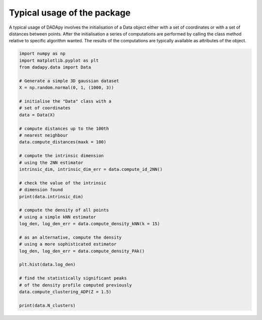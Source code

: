 Typical usage of the package
============================

A typical usage of DADApy involves the initialisation of a Data object either with a set of coordinates or with a set of
distances between points.
After the initialisation a series of computations are performed by calling the class method relative to specific
algorithm wanted.
The results of the computations are typically available as attributes of the object.

.. code-block:: python

    import numpy as np
    import matplotlib.pyplot as plt
    from dadapy.data import Data

    # Generate a simple 3D gaussian dataset
    X = np.random.normal(0, 1, (1000, 3))

    # initialise the "Data" class with a
    # set of coordinates
    data = Data(X)

    # compute distances up to the 100th
    # nearest neighbour
    data.compute_distances(maxk = 100)

    # compute the intrinsic dimension
    # using the 2NN estimator
    intrinsic_dim, intrinsic_dim_err = data.compute_id_2NN()

    # check the value of the intrinsic
    # dimension found
    print(data.intrinsic_dim)

    # compute the density of all points
    # using a simple kNN estimator
    log_den, log_den_err = data.compute_density_kNN(k = 15)

    # as an alternative, compute the density
    # using a more sophisticated estimator
    log_den, log_den_err = data.compute_density_PAk()

    plt.hist(data.log_den)

    # find the statistically significant peaks
    # of the density profile computed previously
    data.compute_clustering_ADP(Z = 1.5)

    print(data.N_clusters)

